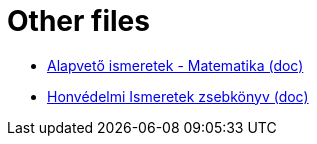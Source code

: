 = Other files
:linkattrs:

* link:files/alapvetoismeretek-matematika.doc[Alapvető ismeretek - Matematika (doc), window="_blank"]
* link:files/HonvedelmiIsmeretek_zsebkonyv.doc[Honvédelmi Ismeretek zsebkönyv (doc), window="_blank"]
